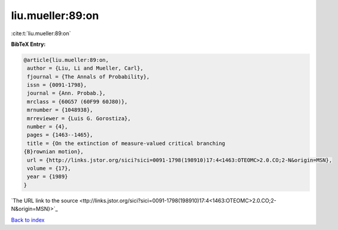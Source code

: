 liu.mueller:89:on
=================

:cite:t:`liu.mueller:89:on`

**BibTeX Entry:**

.. code-block:: bibtex

   @article{liu.mueller:89:on,
    author = {Liu, Li and Mueller, Carl},
    fjournal = {The Annals of Probability},
    issn = {0091-1798},
    journal = {Ann. Probab.},
    mrclass = {60G57 (60F99 60J80)},
    mrnumber = {1048938},
    mrreviewer = {Luis G. Gorostiza},
    number = {4},
    pages = {1463--1465},
    title = {On the extinction of measure-valued critical branching
   {B}rownian motion},
    url = {http://links.jstor.org/sici?sici=0091-1798(198910)17:4<1463:OTEOMC>2.0.CO;2-N&origin=MSN},
    volume = {17},
    year = {1989}
   }
`The URL link to the source <ttp://links.jstor.org/sici?sici=0091-1798(198910)17:4<1463:OTEOMC>2.0.CO;2-N&origin=MSN}>`_


`Back to index <../By-Cite-Keys.html>`_
